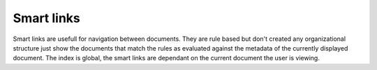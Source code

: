 ===========
Smart links
===========

|Setup tab| |Right arrow| |Smart links button|

Smart links are usefull for navigation between documents.  They are rule
based but don't created any organizational structure just show the documents
that match the rules as evaluated against the metadata of the currently
displayed document.  The index is global, the smart links are dependant
on the current document the user is viewing.


.. |Setup tab| image:: /_static/setup_tab.png
 :alt: Setup tab
 :align: middle

.. |Right arrow| image:: /_static/arrow_right.png
 :alt: Right arrow
 :align: middle

.. |Smart links button| image:: /_static/smart_links_button.png
 :alt: Smart links button
 :align: middle
